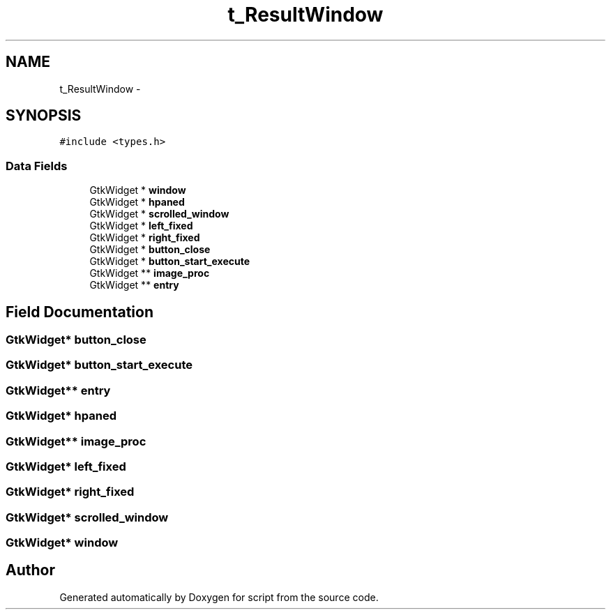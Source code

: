 .TH "t_ResultWindow" 3 "16 May 2010" "Version 0.1" "script" \" -*- nroff -*-
.ad l
.nh
.SH NAME
t_ResultWindow \- 
.SH SYNOPSIS
.br
.PP
.PP
\fC#include <types.h>\fP
.SS "Data Fields"

.in +1c
.ti -1c
.RI "GtkWidget * \fBwindow\fP"
.br
.ti -1c
.RI "GtkWidget * \fBhpaned\fP"
.br
.ti -1c
.RI "GtkWidget * \fBscrolled_window\fP"
.br
.ti -1c
.RI "GtkWidget * \fBleft_fixed\fP"
.br
.ti -1c
.RI "GtkWidget * \fBright_fixed\fP"
.br
.ti -1c
.RI "GtkWidget * \fBbutton_close\fP"
.br
.ti -1c
.RI "GtkWidget * \fBbutton_start_execute\fP"
.br
.ti -1c
.RI "GtkWidget ** \fBimage_proc\fP"
.br
.ti -1c
.RI "GtkWidget ** \fBentry\fP"
.br
.in -1c
.SH "Field Documentation"
.PP 
.SS "GtkWidget* \fBbutton_close\fP"
.SS "GtkWidget* \fBbutton_start_execute\fP"
.SS "GtkWidget** \fBentry\fP"
.SS "GtkWidget* \fBhpaned\fP"
.SS "GtkWidget** \fBimage_proc\fP"
.SS "GtkWidget* \fBleft_fixed\fP"
.SS "GtkWidget* \fBright_fixed\fP"
.SS "GtkWidget* \fBscrolled_window\fP"
.SS "GtkWidget* \fBwindow\fP"

.SH "Author"
.PP 
Generated automatically by Doxygen for script from the source code.
